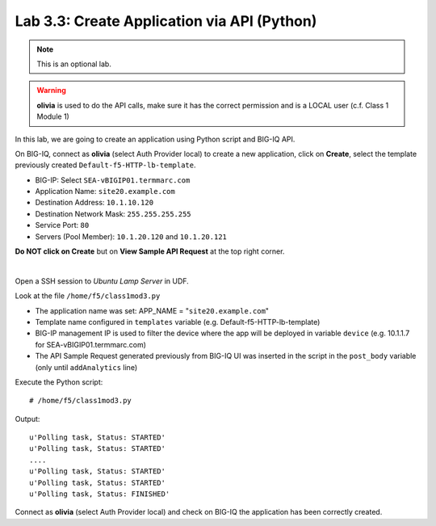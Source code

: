 Lab 3.3: Create Application via API (Python)
--------------------------------------------
.. note :: This is an optional lab.

.. warning :: **olivia** is used to do the API calls, make sure it has the correct permission and is a LOCAL user (c.f. Class 1 Module 1)

In this lab, we are going to create an application using Python script and BIG-IQ API.

On BIG-IQ, connect as **olivia** (select Auth Provider local) to create a new application, click on **Create**, select the template previously created ``Default-f5-HTTP-lb-template``.

- BIG-IP: Select ``SEA-vBIGIP01.termmarc.com``
- Application Name: ``site20.example.com``
- Destination Address: ``10.1.10.120``
- Destination Network Mask: ``255.255.255.255``
- Service Port: ``80``
- Servers (Pool Member): ``10.1.20.120`` and ``10.1.20.121``

**Do NOT click on Create** but on **View Sample API Request** at the top right corner.

.. image:: ../pictures/module3/img_module3_lab3_1.png
  :align: center
  :scale: 50%

|

Open a SSH session to *Ubuntu Lamp Server* in UDF.

Look at the file ``/home/f5/class1mod3.py``

- The application name was set: APP_NAME = "``site20.example.com``"
- Template name configured in ``templates`` variable (e.g. Default-f5-HTTP-lb-template)
- BIG-IP management IP is used to filter the device where the app will be deployed in variable ``device`` (e.g. 10.1.1.7 for SEA-vBIGIP01.termmarc.com)
- The API Sample Request generated previously from BIG-IQ UI was inserted in the script in the ``post_body`` variable (only until ``addAnalytics`` line)

Execute the Python script::

    # /home/f5/class1mod3.py

Output::

    u'Polling task, Status: STARTED'
    u'Polling task, Status: STARTED'
    ....
    u'Polling task, Status: STARTED'
    u'Polling task, Status: STARTED'
    u'Polling task, Status: FINISHED'

Connect as **olivia** (select Auth Provider local) and check on BIG-IQ the application has been correctly created.
